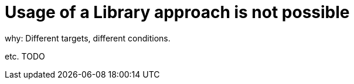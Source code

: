 = Usage of a Library approach is not possible

why: Different targets, different conditions.

etc. TODO